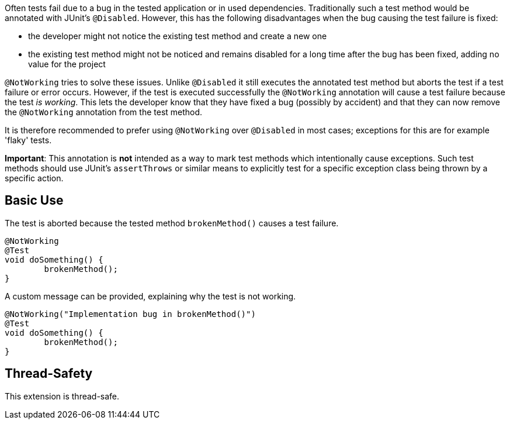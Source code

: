 :page-title: Not Working Tests
:page-description: Extends JUnit Jupiter with `@NotWorking`, which marks a test method as 'not working'

Often tests fail due to a bug in the tested application or in used dependencies.
Traditionally such a test method would be annotated with JUnit's `@Disabled`.
However, this has the following disadvantages when the bug causing the test failure
is fixed:

* the developer might not notice the existing test method and create a new one
* the existing test method might not be noticed and remains disabled for a long
  time after the bug has been fixed, adding no value for the project

`@NotWorking` tries to solve these issues. Unlike `@Disabled` it still executes the
annotated test method but aborts the test if a test failure or error occurs.
However, if the test is executed successfully the `@NotWorking` annotation will cause
a test failure because the test _is working_.
This lets the developer know that they have fixed a bug (possibly by accident) and that
they can now remove the `@NotWorking` annotation from the test method.

It is therefore recommended to prefer using `@NotWorking` over `@Disabled`
in most cases; exceptions for this are for example 'flaky' tests.

*Important*: This annotation is *not* intended as a way to mark test methods
which intentionally cause exceptions.
Such test methods should use JUnit's `assertThrows` or similar means to explicitly
test for a specific exception class being thrown by a specific action.

== Basic Use

The test is aborted because the tested method `brokenMethod()` causes
a test failure.

[source,java]
----
@NotWorking
@Test
void doSomething() {
	brokenMethod();
}
----

A custom message can be provided, explaining why the test is not working.

[source,java]
----
@NotWorking("Implementation bug in brokenMethod()")
@Test
void doSomething() {
	brokenMethod();
}
----

== Thread-Safety

This extension is thread-safe.
